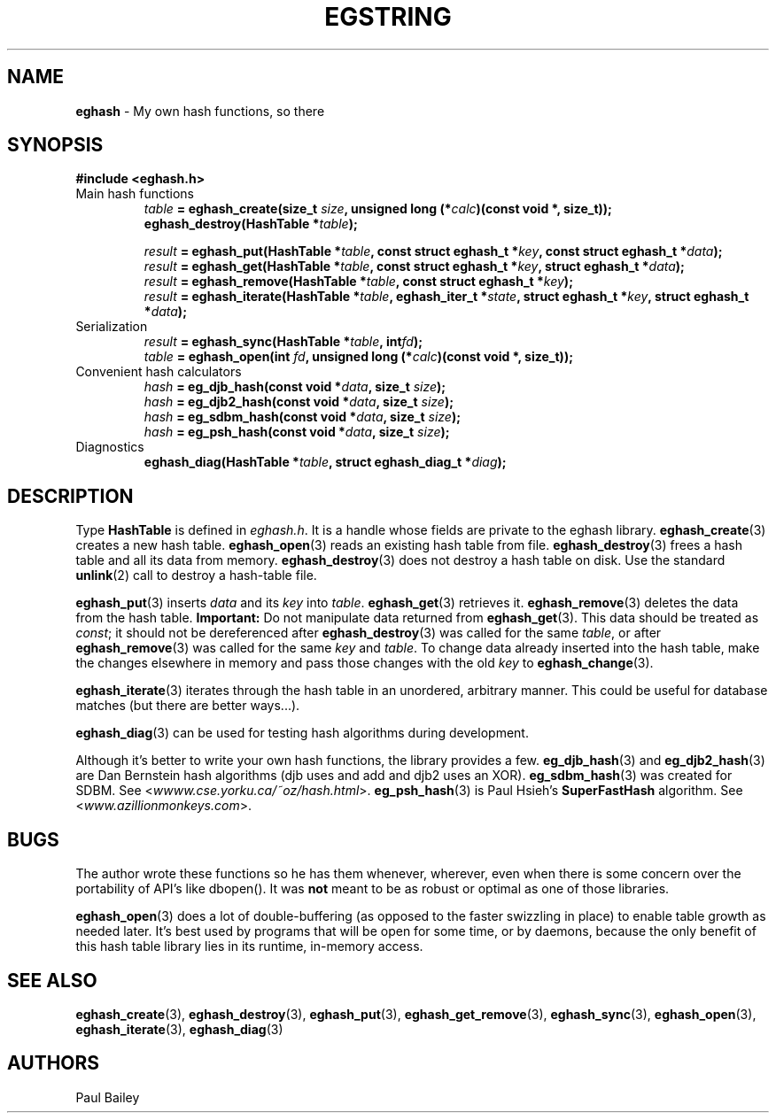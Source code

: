 .TH EGSTRING 3 "September 2016" "EG" "EGTOOLS"
.SH NAME
\fBeghash\fR - My own hash functions, so there
.SH SYNOPSIS
.B #include <eghash.h>
.P
.IP "Main hash functions"
.IB table " = eghash_create(size_t " size ", unsigned long (*" calc ")(const void *, size_t));"
.br
.BI "eghash_destroy(HashTable *" table );
.IP
.IB result " = eghash_put(HashTable *" table ", const struct eghash_t *" key ", const struct eghash_t *" data );
.br
.IB result " = eghash_get(HashTable *" table ", const struct eghash_t *" key ",  struct eghash_t *" data );
.br
.IB result " = eghash_remove(HashTable *" table ", const struct eghash_t *" key );
.br
.IB result " = eghash_iterate(HashTable *" table ", eghash_iter_t *" state ", struct eghash_t *" key ", struct eghash_t *" data );
.
.IP "Serialization"
.IB result " = eghash_sync(HashTable *" table ", int" fd );
.br
.IB table " = eghash_open(int " fd ", unsigned long (*" calc ")(const void *, size_t));"
.
.IP "Convenient hash calculators"
.IB hash " = eg_djb_hash(const void *" data ", size_t " size );
.br
.IB hash " = eg_djb2_hash(const void *" data ", size_t " size );
.br
.IB hash " = eg_sdbm_hash(const void *" data ", size_t " size );
.br
.IB hash " = eg_psh_hash(const void *" data ", size_t " size );
.
.IP "Diagnostics"
.BI "eghash_diag(HashTable *" table ", struct eghash_diag_t *" diag );
.SH DESCRIPTION
.P
Type \fBHashTable\fR is defined in \fIeghash.h\fR.  It is a handle whose
fields are private to the eghash library.
.BR eghash_create (3)
creates a new hash table.
.BR eghash_open (3)
reads an existing hash table from file.
.BR eghash_destroy (3)
frees a hash table and all its data from memory.
.BR eghash_destroy (3)
does not destroy a hash table on disk. Use the standard
.BR unlink (2)
call to destroy a hash-table file.
.P
.BR eghash_put (3)
inserts \fIdata\fR and its \fIkey\fR into \fItable\fR.
.BR eghash_get (3)
retrieves it.
.BR eghash_remove (3)
deletes the data from the hash table.
.B Important:
Do not manipulate data returned from
.BR eghash_get (3).
This data should be treated as \fIconst\fR; it should not be dereferenced
after
.BR eghash_destroy (3)
was called for the same \fItable\fR, or after
.BR eghash_remove (3)
was called for the same \fIkey\fR and \fItable\fR.  To change data
already inserted into the hash table, make the changes elsewhere in
memory and pass those changes with the old \fIkey\fR to
.BR eghash_change (3).
.P
.BR eghash_iterate (3)
iterates through the hash table in an unordered, arbitrary manner.  This
could be useful for database matches (but there are better ways...).
.P
.BR eghash_diag (3)
can be used for testing hash algorithms during development.
.P
Although it's better to write your own hash functions, the library
provides a few.
.BR eg_djb_hash (3)
and
.BR eg_djb2_hash (3)
are Dan Bernstein hash algorithms (djb uses and add and djb2 uses an XOR).
.BR eg_sdbm_hash (3)
was created for SDBM.  See
.RI < wwww.cse.yorku.ca/~oz/hash.html >.
.BR eg_psh_hash (3)
is Paul Hsieh's \fBSuperFastHash\fR algorithm. See
.RI < www.azillionmonkeys.com >.
.
.SH BUGS
.P
The author wrote these functions so he has them whenever, wherever,
even when there is some concern over the portability of API's like
dbopen().  It was \fBnot\fR meant to be as robust or optimal as one
of those libraries.
.P
.BR eghash_open (3)
does a lot of double-buffering (as opposed to the faster swizzling in
place) to enable table growth as needed later.  It's best used by
programs that will be open for some time, or by daemons, because the
only benefit of this hash table library lies in its runtime, in-memory
access.
.
.SH SEE ALSO
.BR eghash_create (3),
.BR eghash_destroy (3),
.BR eghash_put (3),
.BR eghash_get_remove (3),
.BR eghash_sync (3),
.BR eghash_open (3),
.BR eghash_iterate (3),
.BR eghash_diag (3)
.
.SH AUTHORS
Paul Bailey
